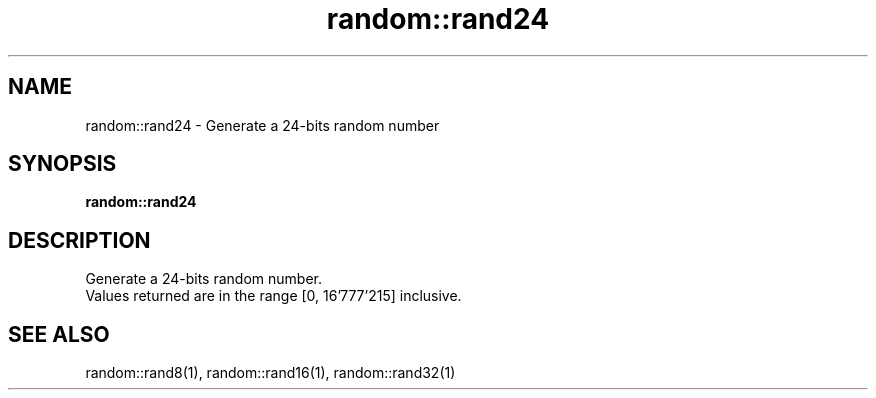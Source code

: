 .TH random::rand24 1 "June 2024" "1.0.0" "BSFPE"
.SH NAME
random::rand24 \- Generate a 24-bits random number
.SH SYNOPSIS
.B random::rand24
.SH DESCRIPTION
Generate a 24-bits random number.
.br
Values returned are in the range [0, 16'777'215] inclusive.
.SH "SEE ALSO"
random::rand8(1), random::rand16(1), random::rand32(1)
